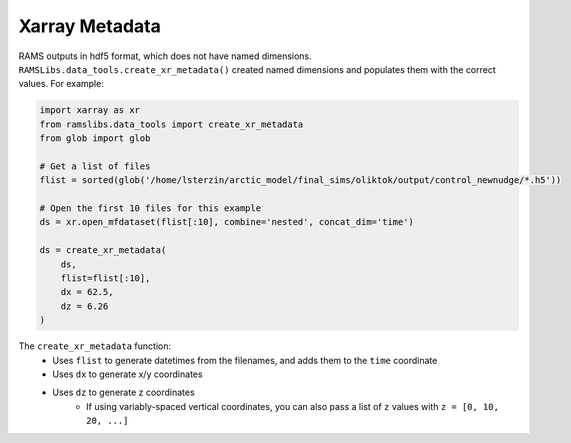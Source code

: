 Xarray Metadata
===============

RAMS outputs in hdf5 format, which does not have named dimensions. ``RAMSLibs.data_tools.create_xr_metadata()`` created named dimensions 
and populates them with the correct values. For example:

.. code-block:: python

    import xarray as xr
    from ramslibs.data_tools import create_xr_metadata
    from glob import glob

    # Get a list of files
    flist = sorted(glob('/home/lsterzin/arctic_model/final_sims/oliktok/output/control_newnudge/*.h5'))

    # Open the first 10 files for this example
    ds = xr.open_mfdataset(flist[:10], combine='nested', concat_dim='time')

    ds = create_xr_metadata(
        ds, 
        flist=flist[:10],
        dx = 62.5,
        dz = 6.26
    )

The ``create_xr_metadata`` function:
    * Uses ``flist`` to generate datetimes from the filenames, and adds them to the ``time`` coordinate
    * Uses ``dx`` to generate x/y coordinates
    * Uses ``dz`` to generate z coordinates
        - If using variably-spaced vertical coordinates, you can also pass a list of ``z`` values with ``z = [0, 10, 20, ...]``